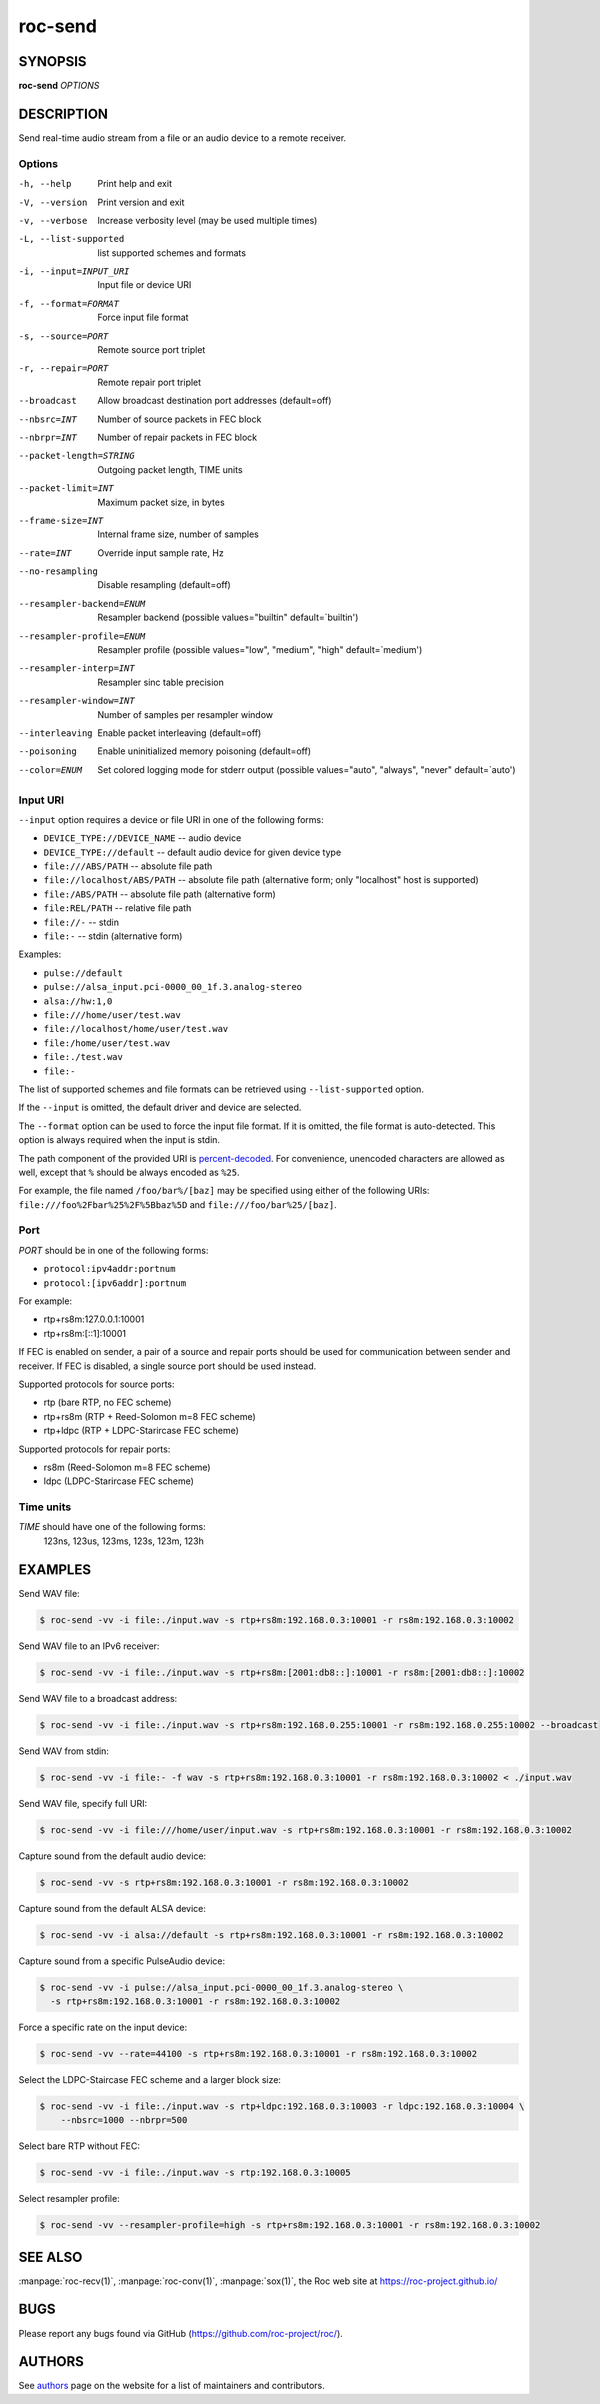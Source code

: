 roc-send
********

SYNOPSIS
========

**roc-send** *OPTIONS*

DESCRIPTION
===========

Send real-time audio stream from a file or an audio device to a remote receiver.

Options
-------

-h, --help                Print help and exit
-V, --version             Print version and exit
-v, --verbose             Increase verbosity level (may be used multiple times)
-L, --list-supported      list supported schemes and formats
-i, --input=INPUT_URI     Input file or device URI
-f, --format=FORMAT       Force input file format
-s, --source=PORT         Remote source port triplet
-r, --repair=PORT         Remote repair port triplet
--broadcast               Allow broadcast destination port addresses (default=off)
--nbsrc=INT               Number of source packets in FEC block
--nbrpr=INT               Number of repair packets in FEC block
--packet-length=STRING    Outgoing packet length, TIME units
--packet-limit=INT        Maximum packet size, in bytes
--frame-size=INT          Internal frame size, number of samples
--rate=INT                Override input sample rate, Hz
--no-resampling           Disable resampling  (default=off)
--resampler-backend=ENUM  Resampler backend  (possible values="builtin" default=`builtin')
--resampler-profile=ENUM  Resampler profile  (possible values="low", "medium", "high" default=`medium')
--resampler-interp=INT    Resampler sinc table precision
--resampler-window=INT    Number of samples per resampler window
--interleaving            Enable packet interleaving  (default=off)
--poisoning               Enable uninitialized memory poisoning (default=off)
--color=ENUM              Set colored logging mode for stderr output (possible values="auto", "always", "never" default=`auto')

Input URI
---------

``--input`` option requires a device or file URI in one of the following forms:

- ``DEVICE_TYPE://DEVICE_NAME`` -- audio device
- ``DEVICE_TYPE://default`` -- default audio device for given device type
- ``file:///ABS/PATH`` -- absolute file path
- ``file://localhost/ABS/PATH`` -- absolute file path (alternative form; only "localhost" host is supported)
- ``file:/ABS/PATH`` -- absolute file path (alternative form)
- ``file:REL/PATH`` -- relative file path
- ``file://-`` -- stdin
- ``file:-`` -- stdin (alternative form)

Examples:

- ``pulse://default``
- ``pulse://alsa_input.pci-0000_00_1f.3.analog-stereo``
- ``alsa://hw:1,0``
- ``file:///home/user/test.wav``
- ``file://localhost/home/user/test.wav``
- ``file:/home/user/test.wav``
- ``file:./test.wav``
- ``file:-``

The list of supported schemes and file formats can be retrieved using ``--list-supported`` option.

If the ``--input`` is omitted, the default driver and device are selected.

The ``--format`` option can be used to force the input file format. If it is omitted, the file format is auto-detected. This option is always required when the input is stdin.

The path component of the provided URI is `percent-decoded <https://en.wikipedia.org/wiki/Percent-encoding>`_. For convenience, unencoded characters are allowed as well, except that ``%`` should be always encoded as ``%25``.

For example, the file named ``/foo/bar%/[baz]`` may be specified using either of the following URIs: ``file:///foo%2Fbar%25%2F%5Bbaz%5D`` and ``file:///foo/bar%25/[baz]``.

Port
----

*PORT* should be in one of the following forms:

- ``protocol:ipv4addr:portnum``
- ``protocol:[ipv6addr]:portnum``

For example:

- rtp+rs8m:127.0.0.1:10001
- rtp+rs8m:[::1]:10001

If FEC is enabled on sender, a pair of a source and repair ports should be used for communication between sender and receiver. If FEC is disabled, a single source port should be used instead.

Supported protocols for source ports:

- rtp (bare RTP, no FEC scheme)
- rtp+rs8m (RTP + Reed-Solomon m=8 FEC scheme)
- rtp+ldpc (RTP + LDPC-Starircase FEC scheme)

Supported protocols for repair ports:

- rs8m (Reed-Solomon m=8 FEC scheme)
- ldpc (LDPC-Starircase FEC scheme)

Time units
----------

*TIME* should have one of the following forms:
  123ns, 123us, 123ms, 123s, 123m, 123h

EXAMPLES
========

Send WAV file:

.. code::

    $ roc-send -vv -i file:./input.wav -s rtp+rs8m:192.168.0.3:10001 -r rs8m:192.168.0.3:10002

Send WAV file to an IPv6 receiver:

.. code::

    $ roc-send -vv -i file:./input.wav -s rtp+rs8m:[2001:db8::]:10001 -r rs8m:[2001:db8::]:10002

Send WAV file to a broadcast address:

.. code::

    $ roc-send -vv -i file:./input.wav -s rtp+rs8m:192.168.0.255:10001 -r rs8m:192.168.0.255:10002 --broadcast

Send WAV from stdin:

.. code::

    $ roc-send -vv -i file:- -f wav -s rtp+rs8m:192.168.0.3:10001 -r rs8m:192.168.0.3:10002 < ./input.wav

Send WAV file, specify full URI:

.. code::

    $ roc-send -vv -i file:///home/user/input.wav -s rtp+rs8m:192.168.0.3:10001 -r rs8m:192.168.0.3:10002

Capture sound from the default audio device:

.. code::

    $ roc-send -vv -s rtp+rs8m:192.168.0.3:10001 -r rs8m:192.168.0.3:10002

Capture sound from the default ALSA device:

.. code::

    $ roc-send -vv -i alsa://default -s rtp+rs8m:192.168.0.3:10001 -r rs8m:192.168.0.3:10002

Capture sound from a specific PulseAudio device:

.. code::

    $ roc-send -vv -i pulse://alsa_input.pci-0000_00_1f.3.analog-stereo \
      -s rtp+rs8m:192.168.0.3:10001 -r rs8m:192.168.0.3:10002

Force a specific rate on the input device:

.. code::

    $ roc-send -vv --rate=44100 -s rtp+rs8m:192.168.0.3:10001 -r rs8m:192.168.0.3:10002

Select the LDPC-Staircase FEC scheme and a larger block size:

.. code::

    $ roc-send -vv -i file:./input.wav -s rtp+ldpc:192.168.0.3:10003 -r ldpc:192.168.0.3:10004 \
        --nbsrc=1000 --nbrpr=500

Select bare RTP without FEC:

.. code::

    $ roc-send -vv -i file:./input.wav -s rtp:192.168.0.3:10005

Select resampler profile:

.. code::

    $ roc-send -vv --resampler-profile=high -s rtp+rs8m:192.168.0.3:10001 -r rs8m:192.168.0.3:10002

SEE ALSO
========

:manpage:`roc-recv(1)`, :manpage:`roc-conv(1)`, :manpage:`sox(1)`, the Roc web site at https://roc-project.github.io/

BUGS
====

Please report any bugs found via GitHub (https://github.com/roc-project/roc/).

AUTHORS
=======

See `authors <https://roc-project.github.io/roc/docs/about_project/authors.html>`_ page on the website for a list of maintainers and contributors.

